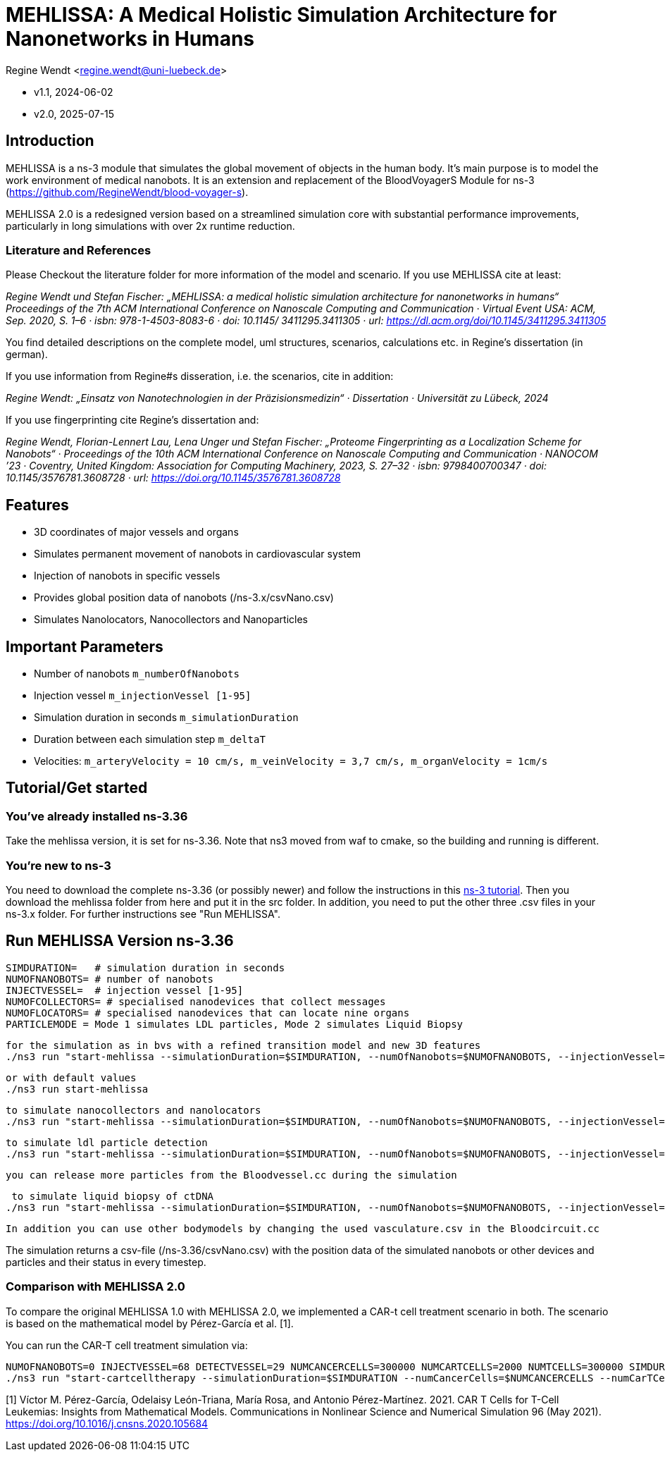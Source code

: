 = MEHLISSA: A Medical Holistic Simulation Architecture for Nanonetworks in Humans

Regine Wendt <regine.wendt@uni-luebeck.de>

* v1.1, 2024-06-02
* v2.0, 2025-07-15

== Introduction

MEHLISSA is a ns-3 module that simulates the global movement of objects in the human body. It’s main purpose is to model the work environment of medical nanobots. 
It is an extension and replacement of the BloodVoyagerS Module for ns-3 (https://github.com/RegineWendt/blood-voyager-s). 

MEHLISSA 2.0 is a redesigned version based on a streamlined simulation core with substantial performance improvements, particularly in long simulations with over 2x runtime reduction.

=== Literature and References

Please Checkout the literature folder for more information of the model and scenario. If you use MEHLISSA cite at least:

__Regine Wendt und Stefan Fischer: „MEHLISSA: a medical holistic simulation architecture for nanonetworks in humans“ Proceedings of the 7th ACM International Conference on Nanoscale Computing and Communication · Virtual Event USA: ACM, Sep. 2020, S. 1–6 · isbn: 978-1-4503-8083-6 · doi: 10.1145/ 3411295.3411305 · url: https://dl.acm.org/doi/10.1145/3411295.3411305__

You find detailed descriptions on the complete model, uml structures, scenarios, calculations etc. in Regine's dissertation (in german). 

If you use information from Regine#s disseration, i.e. the scenarios, cite in addition: 

__Regine Wendt: „Einsatz von Nanotechnologien in der Präzisionsmedizin“ · Dissertation · Universität zu Lübeck, 2024__

If you use fingerprinting cite Regine's dissertation and: 

__Regine Wendt, Florian-Lennert Lau, Lena Unger und Stefan Fischer: „Proteome Fingerprinting as a Localization Scheme for Nanobots“ · Proceedings of the 10th ACM International Conference on Nanoscale Computing and Communication · NANOCOM ’23 · Coventry, United Kingdom: Association for Computing Machinery, 2023, S. 27–32 · isbn: 9798400700347 · doi: 10.1145/3576781.3608728 · url: https://doi.org/10.1145/3576781.3608728__


== Features

  - 3D coordinates of major vessels and organs
  - Simulates permanent movement of nanobots in cardiovascular system
  - Injection of nanobots in specific vessels
  - Provides global position data of nanobots (/ns-3.x/csvNano.csv)
  - Simulates Nanolocators, Nanocollectors and Nanoparticles

== Important Parameters

  - Number of nanobots `m_numberOfNanobots`
  - Injection vessel `m_injectionVessel [1-95]`
  - Simulation duration in seconds `m_simulationDuration`
  - Duration between each simulation step `m_deltaT`
  - Velocities: `m_arteryVelocity = 10 cm/s, m_veinVelocity = 3,7 cm/s, m_organVelocity = 1cm/s`

== Tutorial/Get started

=== You’ve already installed ns-3.36

Take the mehlissa version, it is set for ns-3.36. Note that ns3 moved from waf to cmake, so the building and running is different. 

=== You're new to ns-3

You need to download the complete ns-3.36 (or possibly newer) and follow the instructions in this  https://www.nsnam.org/docs/tutorial/html/getting-started.html[ns-3 tutorial]. 
Then you download the mehlissa folder from here and put it in the src folder. 
In addition, you need to put the other three .csv files in your ns-3.x folder. For further instructions see "Run MEHLISSA".

== Run MEHLISSA Version ns-3.36
    SIMDURATION=   # simulation duration in seconds
    NUMOFNANOBOTS= # number of nanobots
    INJECTVESSEL=  # injection vessel [1-95]
    NUMOFCOLLECTORS= # specialised nanodevices that collect messages
    NUMOFLOCATORS= # specialised nanodevices that can locate nine organs
    PARTICLEMODE = Mode 1 simulates LDL particles, Mode 2 simulates Liquid Biopsy

    for the simulation as in bvs with a refined transition model and new 3D features
    ./ns3 run "start-mehlissa --simulationDuration=$SIMDURATION, --numOfNanobots=$NUMOFNANOBOTS, --injectionVessel=$INJECTVESSEL"
    
    or with default values
    ./ns3 run start-mehlissa

    to simulate nanocollectors and nanolocators
    ./ns3 run "start-mehlissa --simulationDuration=$SIMDURATION, --numOfNanobots=$NUMOFNANOBOTS, --injectionVessel=$INJECTVESSEL, --numOfCollectors=$NUMOFCollectors, --numOfLocators=$NUMOFLOCATORS"

    to simulate ldl particle detection
    ./ns3 run "start-mehlissa --simulationDuration=$SIMDURATION, --numOfNanobots=$NUMOFNANOBOTS, --injectionVessel=$INJECTVESSEL, --particleMode=1"

    you can release more particles from the Bloodvessel.cc during the simulation

     to simulate liquid biopsy of ctDNA
    ./ns3 run "start-mehlissa --simulationDuration=$SIMDURATION, --numOfNanobots=$NUMOFNANOBOTS, --injectionVessel=$INJECTVESSEL, --particleMode=2"

    In addition you can use other bodymodels by changing the used vasculature.csv in the Bloodcircuit.cc 

    
The simulation returns a csv-file (/ns-3.36/csvNano.csv) with the position data of the simulated nanobots or other devices and particles and their status in every timestep. 

=== Comparison with MEHLISSA 2.0

To compare the original MEHLISSA 1.0 with MEHLISSA 2.0, we implemented a CAR-t cell treatment scenario in both.
The scenario is based on the mathematical model by Pérez-García et al. [1].

You can run the CAR-T cell treatment simulation via:

```
NUMOFNANOBOTS=0 INJECTVESSEL=68 DETECTVESSEL=29 NUMCANCERCELLS=300000 NUMCARTCELLS=2000 NUMTCELLS=300000 SIMDURATION=100 SIMSTEP=1 INJECTTIME=20 ISDETERMINISTIC=false PARALLELITY=1 SIMFILE="../output/csvNano_cancer001.csv" GWFILE="../output/gwNano_cancer001.csv" VASCFILE="../data/95_vasculature.csv" TRANSFILE="../data/95_transitions.csv" FINGERPRINTS="../data/95_fingerprints.csv"
./ns3 run "start-cartcelltherapy --simulationDuration=$SIMDURATION --numCancerCells=$NUMCANCERCELLS --numCarTCells=$NUMCARTCELLS --numTCells=$NUMTCELLS --injectionTime=$INJECTTIME --injectionVessel=$INJECTVESSEL --detectionVessel=$DETECTVESSEL --isDeterministic=$ISDETERMINISTIC --simFile=$SIMFILE  --gwFile=$GWFILE"
```
[1] Víctor M. Pérez-García, Odelaisy León-Triana, María Rosa, and Antonio Pérez-Martínez. 2021. CAR T Cells for T-Cell Leukemias: Insights from Mathematical Models. Communications in Nonlinear Science and Numerical Simulation 96 (May 2021). https://doi.org/10.1016/j.cnsns.2020.105684
